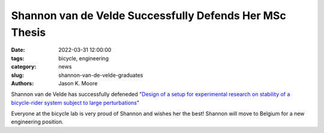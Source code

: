 ========================================================
Shannon van de Velde Successfully Defends Her MSc Thesis
========================================================

:date: 2022-03-31 12:00:00
:tags: bicycle, engineering
:category: news
:slug: shannon-van-de-velde-graduates
:authors: Jason K. Moore

.. image:: https://objects-us-east-1.dream.io/mechmotum/headshot-van-de-velde-shannon.jpg
   :height: 400px
   :align: center

Shannon van de Velde has successfully defeneded "`Design of a setup for
experimental research on stability of a bicycle-rider system subject to large
perturbations
<http://resolver.tudelft.nl/uuid:4571c00e-3bfc-4d9c-a46a-30a3b30b932a>`_"

Everyone at the bicycle lab is very proud of Shannon and wishes her the best!
Shannon will move to Belgium for a new engineering position.
